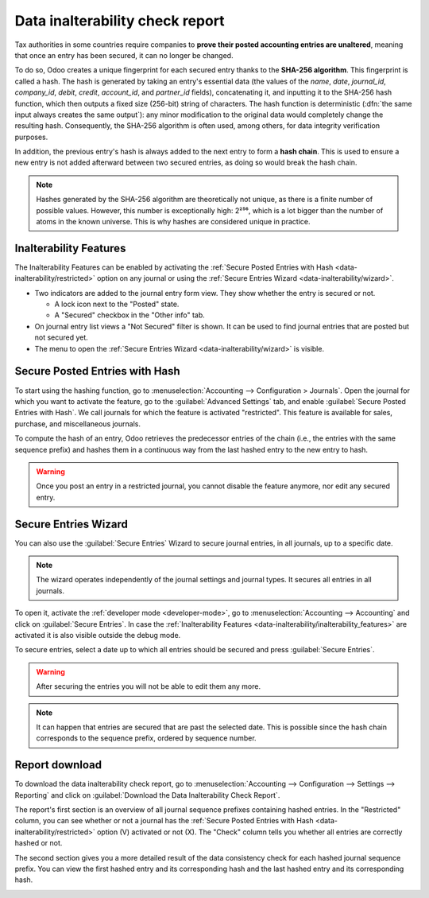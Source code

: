================================
Data inalterability check report
================================

Tax authorities in some countries require companies to **prove their posted accounting entries are
unaltered**, meaning that once an entry has been secured, it can no longer be changed.

To do so, Odoo creates a unique fingerprint for each secured entry thanks to the **SHA-256 algorithm**.
This fingerprint is called a hash. The hash is generated by taking an entry's essential data
(the values of the `name`, `date`, `journal_id`, `company_id`, `debit`, `credit`, `account_id`, and
`partner_id` fields), concatenating it, and inputting it to the SHA-256 hash function, which then
outputs a fixed size (256-bit) string of characters. The hash function is deterministic (:dfn:`the
same input always creates the same output`): any minor modification to the original data would
completely change the resulting hash. Consequently, the SHA-256 algorithm is often used, among
others, for data integrity verification purposes.

In addition, the previous entry's hash is always added to the next entry to form a **hash chain**.
This is used to ensure a new entry is not added afterward between two secured entries, as doing so
would break the hash chain.

.. note::
   Hashes generated by the SHA-256 algorithm are theoretically not unique, as there is a finite
   number of possible values. However, this number is exceptionally high: 2²⁵⁶, which is a lot
   bigger than the number of atoms in the known universe. This is why hashes are considered unique
   in practice.

.. _data-inalterability/inalterability_features:

Inalterability Features
=======================

The Inalterability Features can be enabled by activating the :ref:`Secure Posted Entries with Hash
<data-inalterability/restricted>` option on any journal or using the :ref:`Secure Entries Wizard
<data-inalterability/wizard>`.

- Two indicators are added to the journal entry form view.
  They show whether the entry is secured or not.

  - A lock icon next to the "Posted" state.
  - A "Secured" checkbox in the "Other info" tab.

- On journal entry list views a "Not Secured" filter is shown.
  It can be used to find journal entries that are posted but not secured yet.
- The menu to open the :ref:`Secure Entries Wizard <data-inalterability/wizard>` is visible.


.. _data-inalterability/restricted:

Secure Posted Entries with Hash
===============================

To start using the hashing function, go to :menuselection:`Accounting --> Configuration > Journals`.
Open the journal for which you want to activate the feature, go to the :guilabel:`Advanced Settings`
tab, and enable :guilabel:`Secure Posted Entries with Hash`. We call journals for which the
feature is activated "restricted".
This feature is available for sales, purchase, and miscellaneous journals.

To compute the hash of an entry, Odoo retrieves the predecessor entries of the chain (i.e., the
entries with the same sequence prefix) and hashes them in a continuous way from the last hashed
entry to the new entry to hash.

.. warning::
   Once you post an entry in a restricted journal, you cannot disable the feature anymore, nor edit
   any secured entry.

.. _data-inalterability/wizard:

Secure Entries Wizard
=====================

You can also use the :guilabel:`Secure Entries` Wizard to secure journal entries,
in all journals, up to a specific date.

.. note::
   The wizard operates independently of the journal settings and journal types.
   It secures all entries in all journals.

To open it, activate the :ref:`developer mode <developer-mode>`, go to :menuselection:`Accounting
--> Accounting` and click on :guilabel:`Secure Entries`. In case the :ref:`Inalterability Features
<data-inalterability/inalterability_features>` are activated it is also visible outside the debug
mode.

To secure entries, select a date up to which all entries should be secured and press
:guilabel:`Secure Entries`.

.. warning::
   After securing the entries you will not be able to edit them any more.

.. note::
   It can happen that entries are secured that are past the selected date.
   This is possible since the hash chain corresponds to the sequence prefix,
   ordered by sequence number.

.. _data-inalterability/report:

Report download
===============

To download the data inalterability check report, go to :menuselection:`Accounting --> Configuration
--> Settings --> Reporting` and click on :guilabel:`Download the Data Inalterability Check Report`.

The report's first section is an overview of all journal sequence prefixes containing hashed entries.
In the "Restricted" column, you can see whether or not a journal has the :ref:`Secure Posted Entries
with Hash <data-inalterability/restricted>` option (V) activated or not (X). The "Check" column tells
you whether all entries are correctly hashed or not.

.. image:: data_inalterability/journal-overview.png
   :align: center
   :alt: Configuration report for two journals

The second section gives you a more detailed result of the data consistency check for each hashed
journal sequence prefix. You can view the first hashed entry and its corresponding hash and the last
hashed entry and its corresponding hash.

.. image:: data_inalterability/data-consistency-check.png
   :align: center
   :alt: Data consistency check report for a journal
